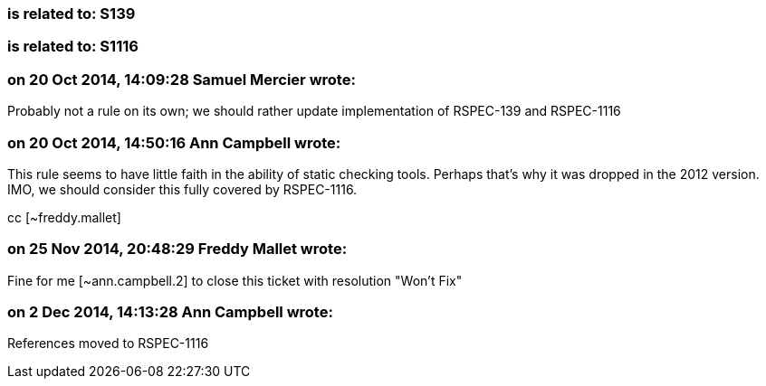=== is related to: S139

=== is related to: S1116

=== on 20 Oct 2014, 14:09:28 Samuel Mercier wrote:
Probably not a rule on its own; we should rather update implementation of RSPEC-139 and RSPEC-1116

=== on 20 Oct 2014, 14:50:16 Ann Campbell wrote:
This rule seems to have little faith in the ability of static checking tools. Perhaps that's why it was dropped in the 2012 version. IMO, we should consider this fully covered by RSPEC-1116.


cc [~freddy.mallet]

=== on 25 Nov 2014, 20:48:29 Freddy Mallet wrote:
Fine for me [~ann.campbell.2] to close this ticket with resolution "Won't Fix"

=== on 2 Dec 2014, 14:13:28 Ann Campbell wrote:
References moved to RSPEC-1116

